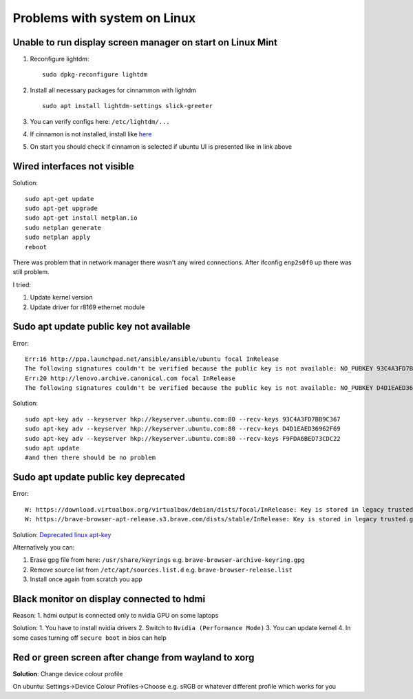 Problems with system on Linux
=============================


Unable to run display screen manager on start on Linux Mint
~~~~~~~~~~~~~~~~~~~~~~~~~~~~~~~~~~~~~~~~~~~~~~~~~~~~~~~~~~~


1. Reconfigure lightdm::

    sudo dpkg-reconfigure lightdm

2. Install all necessary packages for cinnammon with lightdm ::
 
    sudo apt install lightdm-settings slick-greeter

3.  You can verify configs here: ``/etc/lightdm/...`` 
4.  If cinnamon is not installed, install like `here <https://tecadmin.net/install-cinnamon-on-ubuntu/>`_ 
5.  On start you should check if cinnamon is selected if ubuntu UI is presented like in link above


Wired interfaces not visible
~~~~~~~~~~~~~~~~~~~~~~~~~~~~

Solution::

    sudo apt-get update
    sudo apt-get upgrade
    sudo apt-get install netplan.io
    sudo netplan generate
    sudo netplan apply
    reboot


There was problem that in network manager there wasn't any wired connections. After ifconfig ``enp2s0f0`` up there was still problem.

I tried:

1. Update kernel version
2. Update driver for r8169 ethernet module


Sudo apt update public key not available
~~~~~~~~~~~~~~~~~~~~~~~~~~~~~~~~~~~~~~~~

Error::

    Err:16 http://ppa.launchpad.net/ansible/ansible/ubuntu focal InRelease
    The following signatures couldn't be verified because the public key is not available: NO_PUBKEY 93C4A3FD7BB9C367
    Err:20 http://lenovo.archive.canonical.com focal InRelease
    The following signatures couldn't be verified because the public key is not available: NO_PUBKEY D4D1EAED36962F69 NO_PUBKEY F9FDA6BED73CDC22

Solution::

    sudo apt-key adv --keyserver hkp://keyserver.ubuntu.com:80 --recv-keys 93C4A3FD7BB9C367
    sudo apt-key adv --keyserver hkp://keyserver.ubuntu.com:80 --recv-keys D4D1EAED36962F69
    sudo apt-key adv --keyserver hkp://keyserver.ubuntu.com:80 --recv-keys F9FDA6BED73CDC22
    sudo apt update 
    #and then there should be no problem


Sudo apt update public key deprecated
~~~~~~~~~~~~~~~~~~~~~~~~~~~~~~~~~~~~~

Error::

    W: https://download.virtualbox.org/virtualbox/debian/dists/focal/InRelease: Key is stored in legacy trusted.gpg keyring (/etc/apt/trusted.gpg), see the DEPRECATION section in apt-key(8) for details.
    W: https://brave-browser-apt-release.s3.brave.com/dists/stable/InRelease: Key is stored in legacy trusted.gpg keyring (/etc/apt/trusted.gpg), see the DEPRECATION section in apt-key(8) for details.


Solution: `Deprecated linux apt-key <https://opensource.com/article/22/9/deprecated-linux-apt-key>`_

Alternatively you can:

1. Erase gpg file from here: ``/usr/share/keyrings`` e.g. ``brave-browser-archive-keyring.gpg``
2. Remove source list from ``/etc/apt/sources.list.d`` e.g. ``brave-browser-release.list``
3. Install once again from scratch you app

Black monitor on display connected to hdmi
~~~~~~~~~~~~~~~~~~~~~~~~~~~~~~~~~~~~~~~~~~

Reason:
1. hdmi output is connected only to nvidia GPU on some laptops


Solution:
1. You have to install nvidia drivers
2. Switch to ``Nvidia (Performance Mode)``
3. You can update kernel
4. In some cases turning off ``secure boot`` in bios can help


Red or green screen after change from wayland to xorg
~~~~~~~~~~~~~~~~~~~~~~~~~~~~~~~~~~~~~~~~~~~~~~~~~~~~~

**Solution**: Change device colour profile

On ubuntu: Settings->Device Colour Profiles->Choose e.g. sRGB or whatever different profile which works for you
